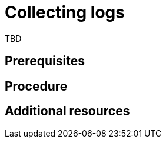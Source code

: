 // Module included in the following assemblies:
//
// doc-mtv_2.0/master.adoc

[id="collecting-logs_{context}"]
= Collecting logs

TBD

[discrete]
== Prerequisites


[discrete]
== Procedure


[discrete]
== Additional resources